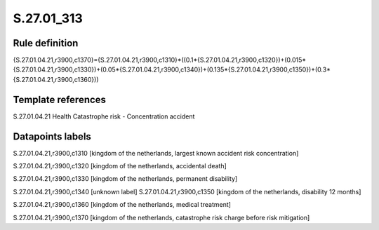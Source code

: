 ===========
S.27.01_313
===========

Rule definition
---------------

{S.27.01.04.21,r3900,c1370}={S.27.01.04.21,r3900,c1310}*((0.1*{S.27.01.04.21,r3900,c1320})+(0.015*{S.27.01.04.21,r3900,c1330})+(0.05*{S.27.01.04.21,r3900,c1340})+(0.135*{S.27.01.04.21,r3900,c1350})+(0.3*{S.27.01.04.21,r3900,c1360}))


Template references
-------------------

S.27.01.04.21 Health Catastrophe risk - Concentration accident


Datapoints labels
-----------------

S.27.01.04.21,r3900,c1310 [kingdom of the netherlands, largest known accident risk concentration]

S.27.01.04.21,r3900,c1320 [kingdom of the netherlands, accidental death]

S.27.01.04.21,r3900,c1330 [kingdom of the netherlands, permanent disability]

S.27.01.04.21,r3900,c1340 [unknown label]
S.27.01.04.21,r3900,c1350 [kingdom of the netherlands, disability 12 months]

S.27.01.04.21,r3900,c1360 [kingdom of the netherlands, medical treatment]

S.27.01.04.21,r3900,c1370 [kingdom of the netherlands, catastrophe risk charge before risk mitigation]



